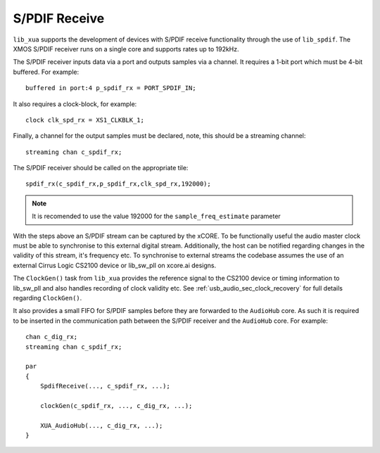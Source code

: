 
S/PDIF Receive
==============

``lib_xua`` supports the development of devices with S/PDIF receive functionality through the use of
``lib_spdif``. The XMOS S/PDIF receiver runs on a single core and supports rates up to 192kHz.

The S/PDIF receiver inputs data via a port and outputs samples via a channel. It requires a 1-bit port
which must be 4-bit buffered. For example::

    buffered in port:4 p_spdif_rx = PORT_SPDIF_IN;

It also requires a clock-block, for example::

    clock clk_spd_rx = XS1_CLKBLK_1;

Finally, a channel for the output samples must be declared, note, this should be a streaming channel::

    streaming chan c_spdif_rx;

The S/PDIF receiver should be called on the appropriate tile::

    spdif_rx(c_spdif_rx,p_spdif_rx,clk_spd_rx,192000);

.. note::

    It is recomended to use the value 192000 for the ``sample_freq_estimate`` parameter

With the steps above an S/PDIF stream can be captured by the xCORE. To be functionally useful the audio
master clock must be able to synchronise to this external digital stream. Additionally, the host can be
notified regarding changes in the validity of this stream, it's frequency etc. To synchronise to external
streams the codebase assumes the use of an external Cirrus Logic CS2100 device or lib_sw_pll on xcore.ai designs.

The ``ClockGen()`` task from ``lib_xua`` provides the reference signal to the CS2100 device or timing information
to lib_sw_pll and also handles recording of clock validity etc.
See :ref:`usb_audio_sec_clock_recovery` for full details regarding ``ClockGen()``.

It also provides a small FIFO for S/PDIF samples before they are forwarded to the ``AudioHub`` core.
As such it is required to be inserted in the communication path between the S/PDIF receiver and the
``AudioHub`` core.  For example::

    chan c_dig_rx;
    streaming chan c_spdif_rx;

    par
    {
        SpdifReceive(..., c_spdif_rx, ...);

        clockGen(c_spdif_rx, ..., c_dig_rx, ...);

        XUA_AudioHub(..., c_dig_rx, ...);
    }

